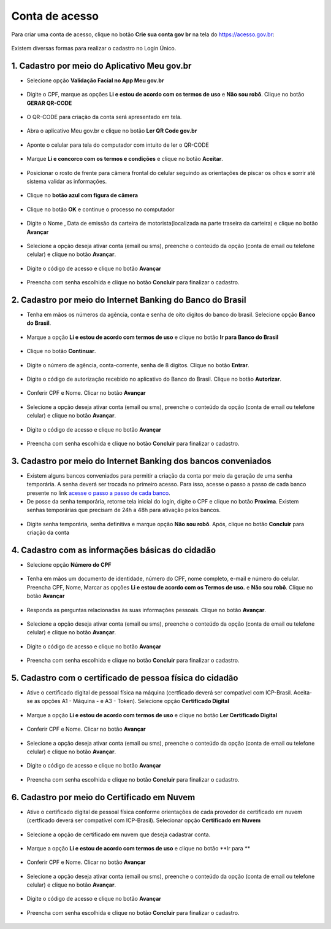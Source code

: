 ﻿Conta de acesso
===============

Para criar uma conta de acesso, clique no botão **Crie sua conta gov br** na tela do https://acesso.gov.br:

.. figure:: _images/telainicialcombotaocriecontadestacado_novogovbr.jpg
   :align: center
   :alt: 

Existem diversas formas para realizar o cadastro no Login Único.

1. Cadastro por meio do Aplicativo Meu gov.br
--------------------------------------------

- Selecione opção **Validação Facial no App Meu gov.br**

.. figure:: _images/opcoes_criacao_conta_validacao_facial_app_novogovbr.jpg
   :align: center
   :alt:   

- Digite o CPF, marque as opções **Li e estou de acordo com os termos de uso** e **Não sou robô**. Clique no botão **GERAR QR-CODE**

.. figure:: _images/digitar_cpf_criacao_conta_com_qr_code_novogovbr.jpg
   :align: center
   :alt:   

- O QR-CODE para criação da conta será apresentado em tela.    
   
.. figure:: _images/apresentacao_qr_code_antes_aplicativo_govbr_criacao_conta_novogovbr.jpg
   :align: center
   :alt:   

- Abra o aplicativo Meu gov.br e clique no botão **Ler QR Code gov.br**

.. figure:: _images/tela_inicial_meugov_botao_qr_code.jpg
   :align: center
   :height: 770 px
   :width: 400 px
   :alt:   

- Aponte o celular para tela do computador com intuito de ler o QR-CODE   

.. figure:: _images/tela_leitura_qr_code_aplicativo_govbr.jpg
   :align: center
   :height: 770 px
   :width: 400 px
   :alt:   
   
- Marque **Li e concorco com os termos e condições** e clique no botão **Aceitar**.

.. figure:: _images/termo_aceite_govbr_mobile.jpg
   :align: center
   :height: 770 px
   :width: 400 px
   :alt:

- Posicionar o rosto de frente para câmera frontal do celular seguindo as orientações de piscar os olhos e sorrir até sistema validar as informações.
   
.. figure:: _images/inicio_validacao_facial_govbr_mobile.jpg
   :align: center
   :height: 770 px
   :width: 400 px
   :alt:   

- Clique no **botão azul com figura de câmera** 

.. figure:: _images/tela_indicacao_enviar_foto_validacao_govbrmobile.jpg
   :align: center
   :height: 770 px
   :width: 400 px
   :alt: 

- Clique no botão **OK** e continue o processo no computador

.. figure:: _images/tela_confirmacao_validacao_govbr_continuar_computador.jpg
   :align: center
   :height: 770 px
   :width: 400 px
   :alt:

- Digite o Nome , Data de emissão da carteira de motorista(localizada na parte traseira da carteira) e clique no botão **Avançar**

.. figure:: _images/preenchimento_nome_cadastramento_conta_govbr_computador_novogov.jpg
   :align: center
   :alt:   

- Selecione a opção deseja ativar conta (email ou sms), preenche o conteúdo da opção (conta de email ou telefone celular) e clique no botão **Avançar**.   
   
.. figure:: _images/tela_envio_codigo_ativacao_conta_novogov.jpg
   :align: center
   :alt:

- Digite o código de acesso e clique no botão **Avançar**   
   
.. figure:: _images/tela_digitar_codigo_confirmacao_govbr_computador_novogovbr.jpg
   :align: center
   :alt:   

- Preencha com senha escolhida e clique no botão **Concluir** para finalizar o cadastro.   
   
.. figure:: _images/tela_criacao_senha_por_computador_novogov.jpg
   :align: center
   :alt:     

2. Cadastro por meio do Internet Banking do Banco do Brasil
----------------------------------------------------------- 

- Tenha em mãos os números da agência, conta e senha de oito digitos do banco do brasil. Selecione opção **Banco do Brasil**.

.. figure:: _images/opcoes_criacao_conta_banco_brasil_novogovbr.jpg
   :align: center
   :alt:

- Marque a opção **Li e estou de acordo com termos de uso** e clique no botão **Ir para Banco do Brasil**

.. figure:: _images/tela_clicar_botao_ir_banco_brasil_criar_senha_novogovbr.jpg 
   :align: center
   :alt:   
   
- Clique no botão **Continuar**.

.. figure:: _images/telacadastrobancobbdeclaracaobuscarinformacoes.jpg
   :align: center
   :alt:   
   
- Digite o número de agência, conta-corrente, senha de 8 digitos. Clique no botão **Entrar**.

.. figure:: _images/telacadastrobancobbdigitaragenciaconta.jpg
   :align: center
   :alt:   
    
- Digite o código de autorização recebido no aplicativo do Banco do Brasil. Clique no botão **Autorizar**.

.. figure:: _images/telacadastrobancobbdigitarcodigodeacesso.jpg
   :align: center
   :alt: 	

- Conferir CPF e Nome. Clicar no botão **Avançar**   

.. figure:: _images/conferir_cpf_nome_banco_brasil_novogovbr.jpg
   :align: center
   :alt:   

- Selecione a opção deseja ativar conta (email ou sms), preenche o conteúdo da opção (conta de email ou telefone celular) e clique no botão **Avançar**.   
   
.. figure:: _images/tela_envio_codigo_ativacao_conta_novogov.jpg
   :align: center
   :alt:
   
- Digite o código de acesso e clique no botão **Avançar**   
   
.. figure:: _images/tela_digitar_codigo_confirmacao_govbr_computador_novogovbr.jpg
   :align: center
   :alt:   

- Preencha com senha escolhida e clique no botão **Concluir** para finalizar o cadastro.   
   
.. figure:: _images/tela_criacao_senha_por_computador_novogov.jpg
   :align: center
   :alt:   

3. Cadastro por meio do Internet Banking dos bancos conveniados
---------------------------------------------------------------

- Existem alguns bancos conveniados para permitir a criação da conta por meio da geração de uma senha temporária. A senha deverá ser trocada no primeiro acesso. Para isso, acesse o passo a passo de cada banco presente no link `acesse o passo a passo de cada banco`_.

- De posse da senha temporária, retorne tela inicial do login, digite o CPF e clique no botão **Proxima**. Existem senhas temporárias que precisam de 24h a 48h para ativação pelos bancos.   

.. figure:: _images/telainicialcombotaoproximagovbr_novagovbr.jpg
   :align: center
   :alt:

- Digite senha temporária, senha definitiva e marque opção **Não sou robô**. Após, clique no botão **Concluir** para criação da conta    

.. figure:: _images/tela_senha_temporaria_novogovbr.jpg
   :align: center
   :alt:   
   
4. Cadastro com as informações básicas do cidadão
--------------------------------------------------

- Selecione opção **Número do CPF**

.. figure:: _images/opcoes_criacao_conta_numero_cpf_novogovbr.jpg
   :align: center
   :alt: 

- Tenha em mãos um documento de identidade, número do CPF, nome completo, e-mail e número do celular. Preencha CPF, Nome, Marcar as opções **Li e estou de acordo com os Termos de uso.** e **Não sou robô**. Clique no botão **Avançar**

.. figure:: _images/telafazercadastrocombotaoavancar_novogovbr.jpg
   :align: center
   :alt: 
   
- Responda as perguntas relacionadas às suas informações pessoais. Clique no botão **Avançar**.

.. figure:: _images/perguntascadastroinicialgovbr_novogovbr.jpg
   :align: center
   :alt: 

- Selecione a opção deseja ativar conta (email ou sms), preenche o conteúdo da opção (conta de email ou telefone celular) e clique no botão **Avançar**.   
   
.. figure:: _images/tela_envio_codigo_ativacao_conta_novogov.jpg
   :align: center
   :alt:
   
- Digite o código de acesso e clique no botão **Avançar**   
   
.. figure:: _images/tela_digitar_codigo_confirmacao_govbr_computador_novogovbr.jpg
   :align: center
   :alt:   

- Preencha com senha escolhida e clique no botão **Concluir** para finalizar o cadastro.   
   
.. figure:: _images/tela_criacao_senha_por_computador_novogov.jpg
   :align: center
   :alt:
   
5. Cadastro com o certificado de pessoa física do cidadão
----------------------------------------------------------

- Ative o certificado digital de pessoal física na máquina (certficado deverá ser compatível com ICP-Brasil. Aceita-se as opções A1 - Máquina - e A3 - Token). Selecione opção **Certificado Digital**

.. figure:: _images/opcoes_criacao_conta_certificado_digital_novogovbr.jpg
   :align: center
   :alt:

- Marque a opção **Li e estou de acordo com termos de uso** e clique no botão **Ler Certificado Digital**

.. figure:: _images/tela_clicar_botao_ler_certificado_digital_novogovbr.jpg
   :align: center
   :alt:    
   
- Conferir CPF e Nome. Clicar no botão **Avançar**   

.. figure:: _images/conferir_cpf_nome_banco_brasil_novogovbr.jpg
   :align: center
   :alt:   

- Selecione a opção deseja ativar conta (email ou sms), preenche o conteúdo da opção (conta de email ou telefone celular) e clique no botão **Avançar**.   
   
.. figure:: _images/tela_envio_codigo_ativacao_conta_novogov.jpg
   :align: center
   :alt:
   
- Digite o código de acesso e clique no botão **Avançar**   
   
.. figure:: _images/tela_digitar_codigo_confirmacao_govbr_computador_novogovbr.jpg
   :align: center
   :alt:   

- Preencha com senha escolhida e clique no botão **Concluir** para finalizar o cadastro.   
   
.. figure:: _images/tela_criacao_senha_por_computador_novogov.jpg
   :align: center
   :alt:

6. Cadastro por meio do Certificado em Nuvem
--------------------------------------------

- Ative o certificado digital de pessoal física conforme orientações de cada provedor de certificado em nuvem (certficado deverá ser compatível com ICP-Brasil). Selecionar opção **Certificado em Nuvem**

.. figure:: _images/opcoes_criacao_conta_certificado_digital_nuvem_novogovbr.jpg
   :align: center
   :alt:   

- Selecione a opção de certificado em nuvem que deseja cadastrar conta.

.. figure:: _images/opcoes_certificado_em_nuvem_novogovbr.jpg  
   :align: center
   :alt:  

- Marque a opção **Li e estou de acordo com termos de uso** e clique no botão **Ir para ** 

.. figure:: _images/tela_apresentacao_escolha_certificado_botao_ir_para.jpg  
   :align: center
   :alt:

- Conferir CPF e Nome. Clicar no botão **Avançar**   

.. figure:: _images/conferir_cpf_nome_banco_brasil_novogovbr.jpg
   :align: center
   :alt:   

- Selecione a opção deseja ativar conta (email ou sms), preenche o conteúdo da opção (conta de email ou telefone celular) e clique no botão **Avançar**.   
   
.. figure:: _images/tela_envio_codigo_ativacao_conta_novogov.jpg
   :align: center
   :alt:
   
- Digite o código de acesso e clique no botão **Avançar**   
   
.. figure:: _images/tela_digitar_codigo_confirmacao_govbr_computador_novogovbr.jpg
   :align: center
   :alt:   

- Preencha com senha escolhida e clique no botão **Concluir** para finalizar o cadastro.   
   
.. figure:: _images/tela_criacao_senha_por_computador_novogov.jpg
   :align: center
   :alt:
   
.. _`acesse o passo a passo de cada banco` : naotenhoacessoaaminhasenhatemporaria.html   
.. |site externo| image:: _images/site-ext.gif
            